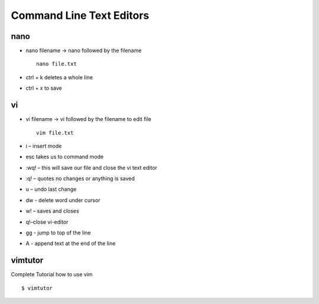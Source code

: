 ******************************
Command Line Text Editors
******************************

======
nano
======

- nano filename -> nano followed by the filename ::

    nano file.txt

- ctrl + k deletes a whole line
- ctrl + x to save

====
vi
====

- vi filename -> vi followed by the filename to edit file ::

    vim file.txt

- i – insert mode
- esc takes us to command mode
- :wq! – this will save our file and close the vi text editor
- :q! – quotes no changes or anything is saved
- u – undo last change
- dw - delete word under cursor
- w! – saves and closes
- q!–close vi-editor
- gg - jump to top of the line
- A - append text at the end of the line

=========
vimtutor
=========

Complete Tutorial how to use vim ::

    $ vimtutor
